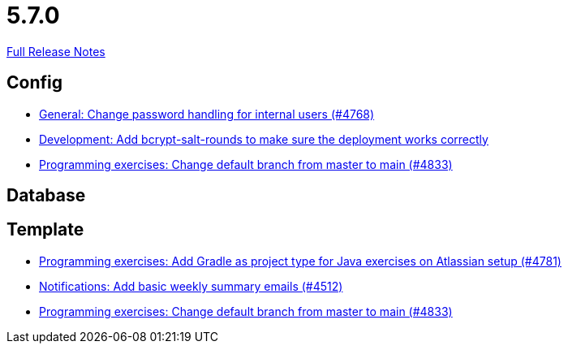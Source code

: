 // SPDX-FileCopyrightText: 2023 Artemis Changelog Contributors
//
// SPDX-License-Identifier: CC-BY-SA-4.0

= 5.7.0

link:https://github.com/ls1intum/Artemis/releases/tag/5.7.0[Full Release Notes]

== Config

* link:https://www.github.com/ls1intum/Artemis/commit/befd4046db049c540de32030839b2a8ee232bf91/[General: Change password handling for internal users (#4768)]
* link:https://www.github.com/ls1intum/Artemis/commit/2b76b75450231ae63a029ccb414fa70a3d41b08f/[Development: Add bcrypt-salt-rounds to make sure the deployment works correctly]
* link:https://www.github.com/ls1intum/Artemis/commit/6ee62b7a7cd7540e862c6f53d14b34bf137a550b/[Programming exercises: Change default branch from master to main (#4833)]


== Database



== Template

* link:https://www.github.com/ls1intum/Artemis/commit/d0bcdd1d11c5b5bd198cb623c96075e21f9eba08/[Programming exercises: Add Gradle as project type for Java exercises on Atlassian setup (#4781)]
* link:https://www.github.com/ls1intum/Artemis/commit/dc6bdbf043b3b252954aeacf8e09bd7d57b9cd3b/[Notifications: Add basic weekly summary emails (#4512)]
* link:https://www.github.com/ls1intum/Artemis/commit/6ee62b7a7cd7540e862c6f53d14b34bf137a550b/[Programming exercises: Change default branch from master to main (#4833)]
